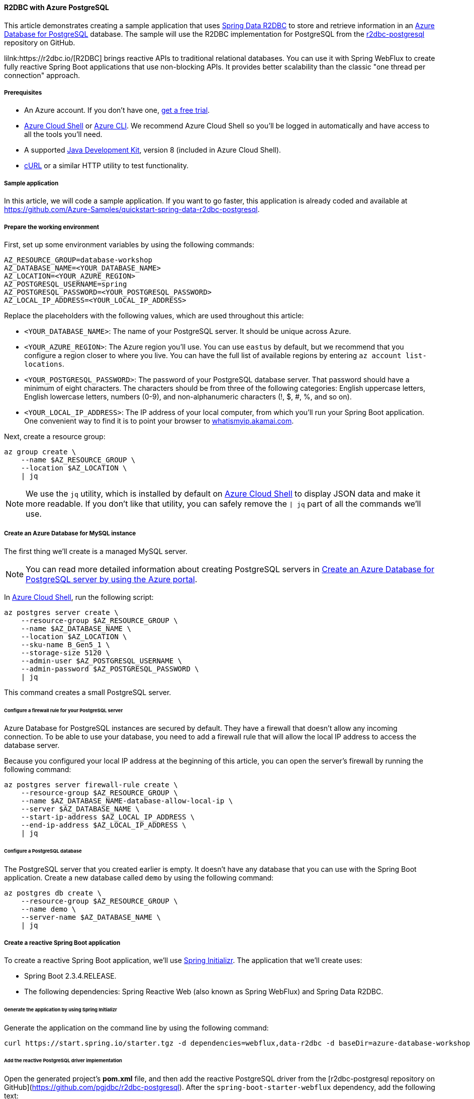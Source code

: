 
==== R2DBC with Azure PostgreSQL

This article demonstrates creating a sample application that uses link:https://spring.io/projects/spring-data-r2dbc[Spring Data R2DBC] to store and retrieve information in an link:https://docs.microsoft.com/en-us/azure/postgresql/[Azure Database for PostgreSQL] database. The sample will use the R2DBC implementation for PostgreSQL from the link:https://github.com/pgjdbc/r2dbc-postgresql[r2dbc-postgresql] repository on GitHub.

lilnk:https://r2dbc.io/[R2DBC] brings reactive APIs to traditional relational databases. You can use it with Spring WebFlux to create fully reactive Spring Boot applications that use non-blocking APIs. It provides better scalability than the classic "one thread per connection" approach.

===== Prerequisites

- An Azure account. If you don't have one, link:https://azure.microsoft.com/free/[get a free trial].
- link:https://docs.microsoft.com/en-us/azure/cloud-shell/quickstart[Azure Cloud Shell] or link:https://docs.microsoft.com/en-us/cli/azure/install-azure-cli[Azure CLI]. We recommend Azure Cloud Shell so you'll be logged in automatically and have access to all the tools you'll need.
- A supported link:https://docs.microsoft.com/en-us/azure/developer/java/fundamentals/java-support-on-azure[Java Development Kit], version 8 (included in Azure Cloud Shell).
- link:https://curl.haxx.se[cURL] or a similar HTTP utility to test functionality.

===== Sample application

In this article, we will code a sample application. If you want to go faster, this application is already coded and available at link:https://github.com/Azure-Samples/quickstart-spring-data-r2dbc-postgresql[https://github.com/Azure-Samples/quickstart-spring-data-r2dbc-postgresql].

===== Prepare the working environment

First, set up some environment variables by using the following commands:

[source,bash]
----
AZ_RESOURCE_GROUP=database-workshop
AZ_DATABASE_NAME=<YOUR_DATABASE_NAME>
AZ_LOCATION=<YOUR_AZURE_REGION>
AZ_POSTGRESQL_USERNAME=spring
AZ_POSTGRESQL_PASSWORD=<YOUR_POSTGRESQL_PASSWORD>
AZ_LOCAL_IP_ADDRESS=<YOUR_LOCAL_IP_ADDRESS>
----

Replace the placeholders with the following values, which are used throughout this article:

- `<YOUR_DATABASE_NAME>`: The name of your PostgreSQL server. It should be unique across Azure.
- `<YOUR_AZURE_REGION>`: The Azure region you'll use. You can use `eastus` by default, but we recommend that you configure a region closer to where you live. You can have the full list of available regions by entering `az account list-locations`.
- `<YOUR_POSTGRESQL_PASSWORD>`: The password of your PostgreSQL database server. That password should have a minimum of eight characters. The characters should be from three of the following categories: English uppercase letters, English lowercase letters, numbers (0-9), and non-alphanumeric characters (!, $, #, %, and so on).
- `<YOUR_LOCAL_IP_ADDRESS>`: The IP address of your local computer, from which you'll run your Spring Boot application. One convenient way to find it is to point your browser to link:http://whatismyip.akamai.com/[whatismyip.akamai.com].

Next, create a resource group:

[source,bash]
----
az group create \
    --name $AZ_RESOURCE_GROUP \
    --location $AZ_LOCATION \
    | jq
----

NOTE: We use the `jq` utility, which is installed by default on link:https://shell.azure.com/[Azure Cloud Shell] to display JSON data and make it more readable. If you don't like that utility, you can safely remove the `| jq` part of all the commands we'll use.

===== Create an Azure Database for MySQL instance

The first thing we'll create is a managed MySQL server.

NOTE: You can read more detailed information about creating PostgreSQL servers in link:https://docs.microsoft.com/en-us/azure/postgresql/quickstart-create-server-database-portal[Create an Azure Database for PostgreSQL server by using the Azure portal].

In link:https://shell.azure.com/[Azure Cloud Shell], run the following script:

[source,bash]
----
az postgres server create \
    --resource-group $AZ_RESOURCE_GROUP \
    --name $AZ_DATABASE_NAME \
    --location $AZ_LOCATION \
    --sku-name B_Gen5_1 \
    --storage-size 5120 \
    --admin-user $AZ_POSTGRESQL_USERNAME \
    --admin-password $AZ_POSTGRESQL_PASSWORD \
    | jq
----

This command creates a small PostgreSQL server.

====== Configure a firewall rule for your PostgreSQL server

Azure Database for PostgreSQL instances are secured by default. They have a firewall that doesn't allow any incoming connection. To be able to use your database, you need to add a firewall rule that will allow the local IP address to access the database server.

Because you configured your local IP address at the beginning of this article, you can open the server's firewall by running the following command:

[source,bash]
----
az postgres server firewall-rule create \
    --resource-group $AZ_RESOURCE_GROUP \
    --name $AZ_DATABASE_NAME-database-allow-local-ip \
    --server $AZ_DATABASE_NAME \
    --start-ip-address $AZ_LOCAL_IP_ADDRESS \
    --end-ip-address $AZ_LOCAL_IP_ADDRESS \
    | jq
----

====== Configure a PostgreSQL database

The PostgreSQL server that you created earlier is empty. It doesn't have any database that you can use with the Spring Boot application. Create a new database called `demo` by using the following command:

[source,bash]
----
az postgres db create \
    --resource-group $AZ_RESOURCE_GROUP \
    --name demo \
    --server-name $AZ_DATABASE_NAME \
    | jq
----


===== Create a reactive Spring Boot application

To create a reactive Spring Boot application, we'll use link:https://start.spring.io/[Spring Initializr]. The application that we'll create uses:

- Spring Boot 2.3.4.RELEASE.
- The following dependencies: Spring Reactive Web (also known as Spring WebFlux) and Spring Data R2DBC.

====== Generate the application by using Spring Initializr

Generate the application on the command line by using the following command:

[source,bash]
----
curl https://start.spring.io/starter.tgz -d dependencies=webflux,data-r2dbc -d baseDir=azure-database-workshop -d bootVersion=2.3.4.RELEASE -d javaVersion=8 | tar -xzvf -
----

====== Add the reactive PostgreSQL driver implementation

Open the generated project's *pom.xml* file, and then add the reactive PostgreSQL driver from the [r2dbc-postgresql repository on GitHub](https://github.com/pgjdbc/r2dbc-postgresql). After the `spring-boot-starter-webflux` dependency, add the following text:

[source,xml]
----
<dependency>
    <groupId>io.r2dbc</groupId>
    <artifactId>r2dbc-postgresql</artifactId>
    <scope>runtime</scope>
</dependency>
----

====== Configure Spring Boot to use Azure Database for PostgreSQL

Open the *src/main/resources/application.properties* file, and add the following text:

[source,properties]
----
logging.level.org.springframework.data.r2dbc=DEBUG

spring.r2dbc.url=r2dbc:pool:postgres://$AZ_DATABASE_NAME.postgres.database.azure.com:5432/demo
spring.r2dbc.username=spring@$AZ_DATABASE_NAME
spring.r2dbc.password=$AZ_POSTGRESQL_PASSWORD
spring.r2dbc.properties.sslMode=REQUIRE
----

WARNING: For security reasons, Azure Database for PostgreSQL requires to use SSL connections. This is why you need to add the `spring.r2dbc.properties.sslMode=REQUIRE` configuration property, otherwise the R2DBC PostgreSQL driver will try to connect using an insecure connection, which will fail.

Replace the two `$AZ_DATABASE_NAME` variables and the `$AZ_POSTGRESQL_PASSWORD` variable with the values that you configured at the beginning of this article.

NOTE: For better performance, the `spring.r2dbc.url` property is configured to use a connection pool using https://github.com/r2dbc/r2dbc-pool[r2dbc-pool].

You should now be able to start your application by using the provided Maven wrapper as follows:

[source,bash]
----
./mvnw spring-boot:run
----

Here's a screenshot of the application running for the first time:

image:https://docs.microsoft.com/en-us/azure/developer/java/spring-framework/media/configure-spring-data-r2dbc-with-azure-postgresql/create-postgresql-01.png[The running application]

====== Create the database schema

Inside the main `DemoApplication` class, configure a new Spring bean that will create a database schema, using the following code:

[source,java]
----
package com.example.demo;

import org.springframework.boot.SpringApplication;
import org.springframework.boot.autoconfigure.SpringBootApplication;
import org.springframework.context.annotation.Bean;
import org.springframework.core.io.ClassPathResource;
import org.springframework.data.r2dbc.connectionfactory.init.ConnectionFactoryInitializer;
import org.springframework.data.r2dbc.connectionfactory.init.ResourceDatabasePopulator;

import io.r2dbc.spi.ConnectionFactory;

@SpringBootApplication
public class DemoApplication {

    public static void main(String[] args) {
        SpringApplication.run(DemoApplication.class, args);
    }

    @Bean
    public ConnectionFactoryInitializer initializer(ConnectionFactory connectionFactory) {
        ConnectionFactoryInitializer initializer = new ConnectionFactoryInitializer();
        initializer.setConnectionFactory(connectionFactory);
        ResourceDatabasePopulator populator = new ResourceDatabasePopulator(new ClassPathResource("schema.sql"));
        initializer.setDatabasePopulator(populator);
        return initializer;
    }
}
----

This Spring bean uses a file called *schema.sql*, so create that file in the *src/main/resources* folder, and add the following text:

[source,sql]
----
DROP TABLE IF EXISTS todo;
CREATE TABLE todo (id SERIAL PRIMARY KEY, description VARCHAR(255), details VARCHAR(4096), done BOOLEAN);
----

Stop the running application, and start it again using the following command. The application will now use the `demo` database that you created earlier, and create a `todo` table inside it.

[source,bash]
----
./mvnw spring-boot:run
----

Here's a screenshot of the database table as it's being created:

image:https://docs.microsoft.com/en-us/azure/developer/java/spring-framework/media/configure-spring-data-r2dbc-with-azure-postgresql/create-postgresql-02.png[Creation of the database table]

===== Code the application

Next, add the Java code that will use R2DBC to store and retrieve data from your PostgreSQL server.

Create a new `Todo` Java class, next to the `DemoApplication` class, using the following code:

[source,java]
----
package com.example.demo;

import org.springframework.data.annotation.Id;

public class Todo {

    public Todo() {
    }

    public Todo(String description, String details, boolean done) {
        this.description = description;
        this.details = details;
        this.done = done;
    }

    @Id
    private Long id;

    private String description;

    private String details;

    private boolean done;

    public Long getId() {
        return id;
    }

    public void setId(Long id) {
        this.id = id;
    }

    public String getDescription() {
        return description;
    }

    public void setDescription(String description) {
        this.description = description;
    }

    public String getDetails() {
        return details;
    }

    public void setDetails(String details) {
        this.details = details;
    }

    public boolean isDone() {
        return done;
    }

    public void setDone(boolean done) {
        this.done = done;
    }
}
----

This class is a domain model mapped on the `todo` table that you created before.

To manage that class, you'll need a repository. Define a new `TodoRepository` interface in the same package, using the following code:

[source,java]
----
package com.example.demo;

import org.springframework.data.repository.reactive.ReactiveCrudRepository;

public interface TodoRepository extends ReactiveCrudRepository<Todo, Long> {
}
----

This repository is a reactive repository that Spring Data R2DBC manages.

Finish the application by creating a controller that can store and retrieve data. Implement a `TodoController` class in the same package, and add the following code:

[source,java]
----
package com.example.demo;

import org.springframework.http.HttpStatus;
import org.springframework.web.bind.annotation.*;
import reactor.core.publisher.Flux;
import reactor.core.publisher.Mono;

@RestController
@RequestMapping("/")
public class TodoController {

    private final TodoRepository todoRepository;

    public TodoController(TodoRepository todoRepository) {
        this.todoRepository = todoRepository;
    }

    @PostMapping("/")
    @ResponseStatus(HttpStatus.CREATED)
    public Mono<Todo> createTodo(@RequestBody Todo todo) {
        return todoRepository.save(todo);
    }

    @GetMapping("/")
    public Flux<Todo> getTodos() {
        return todoRepository.findAll();
    }
}
----

Finally, halt the application and start it again using the following command:

[source,bash]
----
./mvnw spring-boot:run
----

===== Test the application

To test the application, you can use cURL.

First, create a new "todo" item in the database using the following command:

[source,bash]
----
curl --header "Content-Type: application/json" \
    --request POST \
    --data '{"description":"configuration","details":"congratulations, you have set up R2DBC correctly!","done": "true"}' \
    http://127.0.0.1:8080
----

This command should return the created item, as shown here:

[source,json]
----
{"id":1,"description":"configuration","details":"congratulations, you have set up R2DBC correctly!","done":true}
----

Next, retrieve the data by using a new cURL request with the following command:

[source,bash]
----
curl http://127.0.0.1:8080
----

This command will return the list of "todo" items, including the item you've created, as shown here:

[source,json]
----
[{"id":1,"description":"configuration","details":"congratulations, you have set up R2DBC correctly!","done":true}]
----


Here's a screenshot of these cURL requests:

image:https://docs.microsoft.com/en-us/azure/developer/java/spring-framework/media/configure-spring-data-r2dbc-with-azure-postgresql/create-postgresql-03.png[Test with cURL]

Congratulations! You've created a fully reactive Spring Boot application that uses R2DBC to store and retrieve data from Azure Database for PostgreSQL.

===== Clean up resources

To clean up all resources used during this quickstart, delete the resource group using the following command:

[source,bash]
----
az group delete \
    --name $AZ_RESOURCE_GROUP \
    --yes
----

===== Next steps

To learn more about Spring and Azure, continue to the Spring on Azure documentation center.

- link:https://docs.microsoft.com/en-us/azure/developer/java/spring-framework/[Spring on Azure]


====== Additional resources

For more information about Spring Data R2DBC, see Spring's link:https://docs.spring.io/spring-data/r2dbc/docs/current/reference/html/#reference[reference documentation].

For more information about using Azure with Java, see link:https://docs.microsoft.com/en-us/azure/developer/java/[Azure for Java developers] and link:https://docs.microsoft.com/en-us/azure/devops/?view=azure-devops[Working with Azure DevOps and Java].

